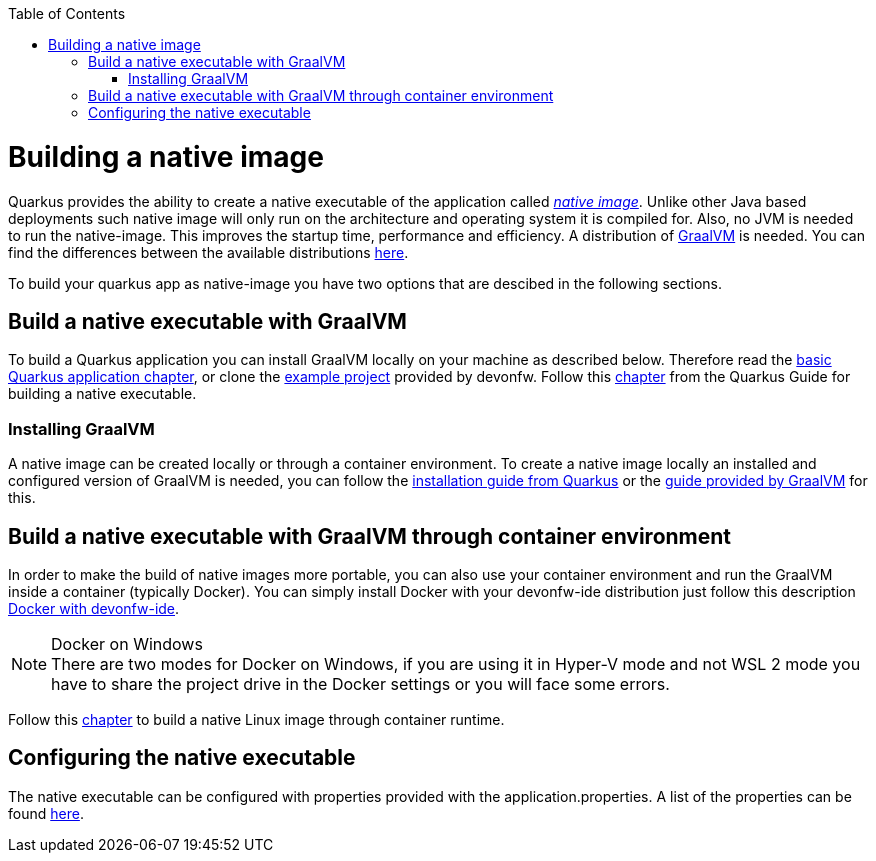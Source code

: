 :toc: macro
toc::[]

= Building a native image

Quarkus provides the ability to create a native executable of the application called _https://quarkus.io/guides/building-native-image[native image]_.
Unlike other Java based deployments such native image will only run on the architecture and operating system it is compiled for.
Also, no JVM is needed to run the native-image.
This improves the startup time, performance and efficiency.
A distribution of https://www.graalvm.org/[GraalVM] is needed.
You can find the differences between the available distributions https://quarkus.io/guides/building-native-image#graalvm[here].

To build your quarkus app as native-image you have two options that are descibed in the following sections.

== Build a native executable with GraalVM

To build a Quarkus application you can install GraalVM locally on your machine as described below.
Therefore read the link:quarkus-template.asciidoc#basic-templates[basic Quarkus application chapter], or clone the https://github.com/devonfw-sample/devon4quarkus-reference[example project] provided by devonfw. 
Follow this https://quarkus.io/guides/building-native-image#producing-a-native-executable[chapter] from the Quarkus Guide for building a native executable.

=== Installing GraalVM

A native image can be created locally or through a container environment.
To create a native image locally an installed and configured version of GraalVM is needed, you can follow the https://quarkus.io/guides/building-native-image#prerequisites-for-oracle-graalvm-ceee[installation guide from Quarkus] or the https://www.graalvm.org/docs/getting-started/#install-graalvm[guide provided by GraalVM] for this. 

== Build a native executable with GraalVM through container environment

In order to make the build of native images more portable, you can also use your container environment and run the GraalVM inside a container (typically Docker).
You can simply install Docker with your devonfw-ide distribution just follow this description https://github.com/devonfw/ide/blob/master/documentation/docker.asciidoc[Docker with devonfw-ide].

.Docker on Windows
[NOTE]
There are two modes for Docker on Windows, if you are using it in Hyper-V mode and not WSL 2 mode you have to share the project drive in the Docker settings or you will face some errors. 

Follow this https://quarkus.io/guides/building-native-image#container-runtime[chapter] to build a native Linux image through container runtime. 

== Configuring the native executable 

The native executable can be configured with properties provided with the application.properties. A list of the properties can be found https://quarkus.io/guides/building-native-image#configuration-reference[here].
